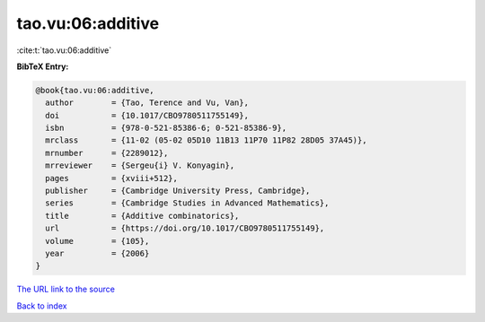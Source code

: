 tao.vu:06:additive
==================

:cite:t:`tao.vu:06:additive`

**BibTeX Entry:**

.. code-block:: bibtex

   @book{tao.vu:06:additive,
     author        = {Tao, Terence and Vu, Van},
     doi           = {10.1017/CBO9780511755149},
     isbn          = {978-0-521-85386-6; 0-521-85386-9},
     mrclass       = {11-02 (05-02 05D10 11B13 11P70 11P82 28D05 37A45)},
     mrnumber      = {2289012},
     mrreviewer    = {Sergeu{i} V. Konyagin},
     pages         = {xviii+512},
     publisher     = {Cambridge University Press, Cambridge},
     series        = {Cambridge Studies in Advanced Mathematics},
     title         = {Additive combinatorics},
     url           = {https://doi.org/10.1017/CBO9780511755149},
     volume        = {105},
     year          = {2006}
   }

`The URL link to the source <https://doi.org/10.1017/CBO9780511755149>`__


`Back to index <../By-Cite-Keys.html>`__
